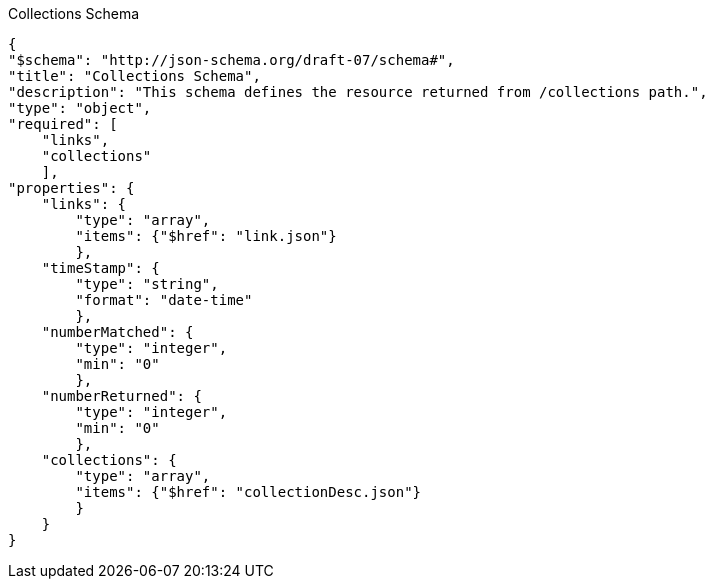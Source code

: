 [[collections_schema]]
.Collections Schema
----
{
"$schema": "http://json-schema.org/draft-07/schema#",
"title": "Collections Schema",
"description": "This schema defines the resource returned from /collections path.",
"type": "object",
"required": [
    "links",
    "collections"
    ],
"properties": {
    "links": {
        "type": "array",
        "items": {"$href": "link.json"}
        },
    "timeStamp": {
        "type": "string",
        "format": "date-time"
        },
    "numberMatched": {
        "type": "integer",
        "min": "0"
        },
    "numberReturned": {
        "type": "integer",
        "min": "0"
        },
    "collections": {
        "type": "array",
        "items": {"$href": "collectionDesc.json"}
        }
    }
}
----